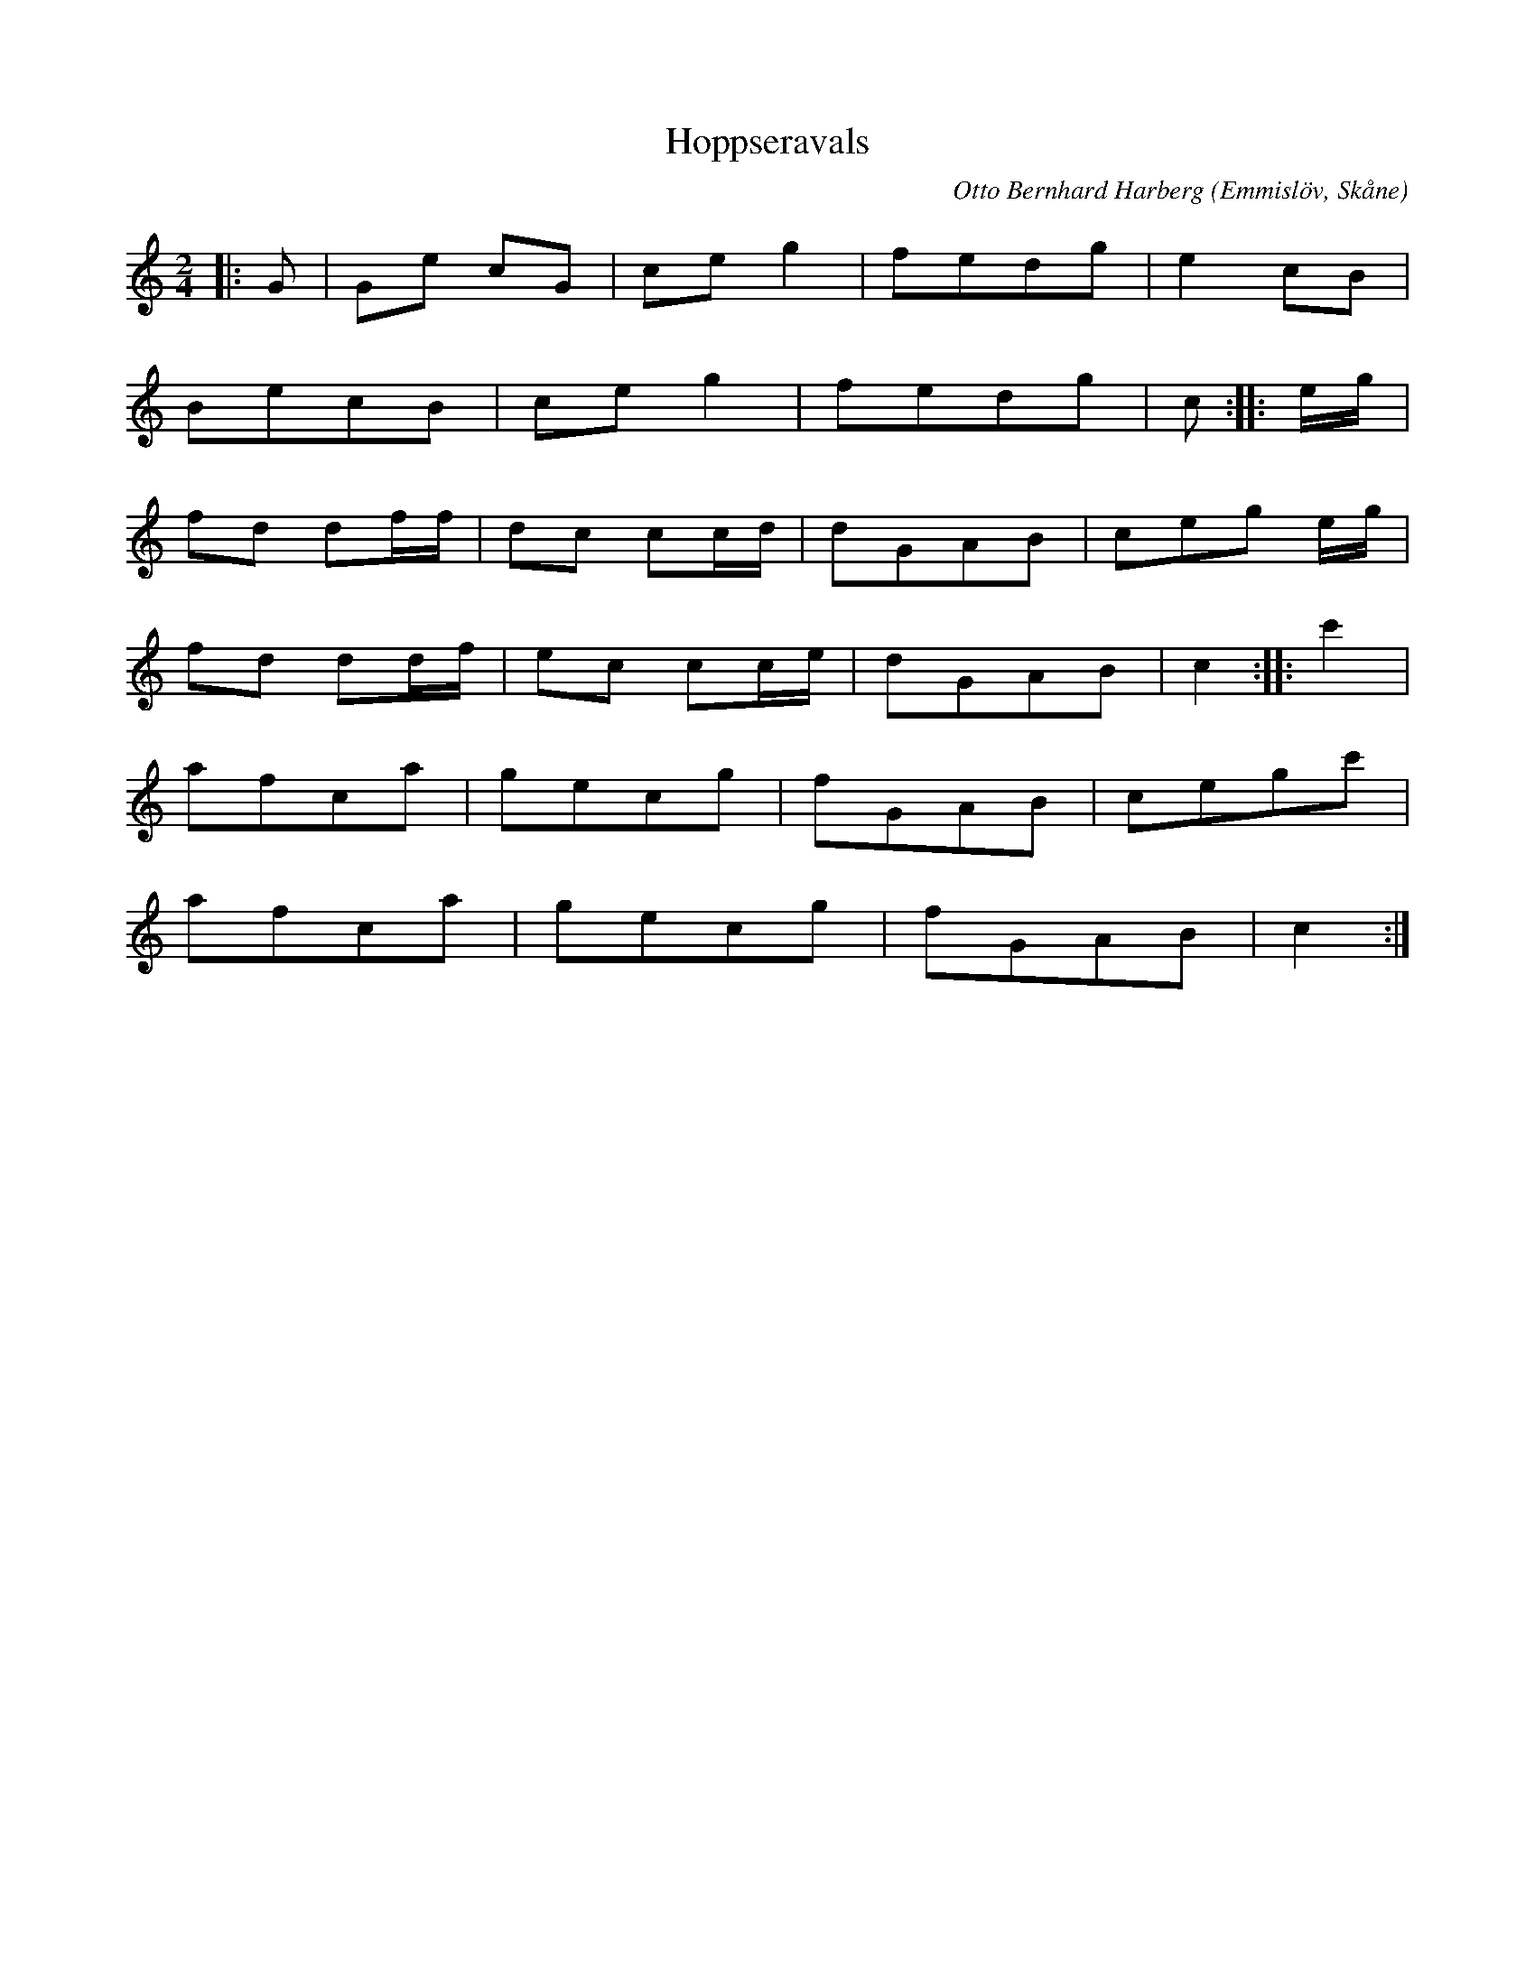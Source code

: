 %%abc-charset utf-8

X:1
T:Hoppseravals
C:Otto Bernhard Harberg
R:Polka
Z:Patrik Månsson, 2/10 2008
O:Emmislöv, Skåne
M:2/4
L:1/8
K:C
N:Nedtecknad på noter av StN 19/9-99.
|: G | Ge cG | ce g2 | fedg | e2 cB |
BecB | ce g2 | fedg | c :: e1/2g1/2 |
fd df1/2f1/2 | dc cc1/2d1/2 | dGAB | ceg e1/2g1/2 |
fd dd1/2f1/2 | ec cc1/2e1/2 | dGAB | c2 :: c'2 |
afca | gecg | fGAB | cegc' |
afca | gecg | fGAB | c2 :|

